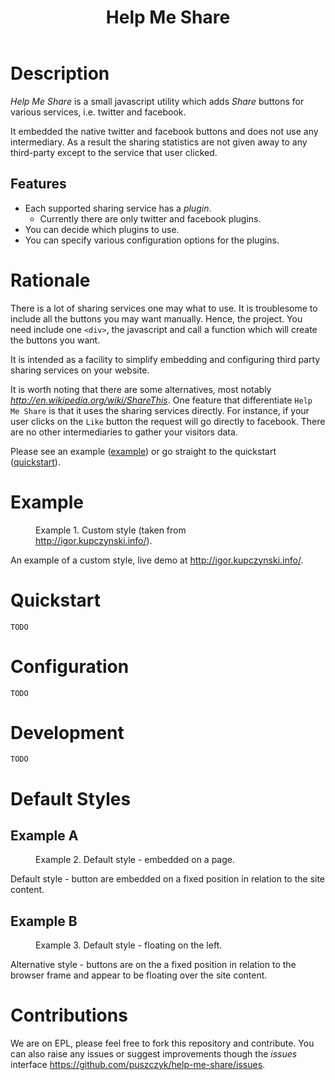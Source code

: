 #+TITLE: Help Me Share

* Description
  /Help Me Share/ is a small javascript utility which adds /Share/ buttons for
  various services, i.e. twitter and facebook.

  It embedded the native twitter and facebook buttons and does not use any
  intermediary. As a result the sharing statistics are not given away to any
  third-party except to the service that user clicked.

** Features
   - Each supported sharing service has a /plugin/.
     + Currently there are only twitter and facebook plugins.
   - You can decide which plugins to use.
   - You can specify various configuration options for the plugins.

* Rationale
  There is a lot of sharing services one may what to use. It is troublesome
  to include all the buttons you may want manually. Hence, the project. You
  need include one =<div>=, the javascript and call a function which will
  create the buttons you want.

  It is intended as a facility to simplify embedding and configuring third
  party sharing services on your website.
  
  It is worth noting that there are some alternatives, most notably [[Share This][http://en.wikipedia.org/wiki/ShareThis]]. One feature that differentiate
  =Help Me Share= is that it uses the sharing services directly. For instance, if
  your user clicks on the =Like= button the request will go directly to
  facebook. There are no other intermediaries to gather your visitors data.

  Please see an example ([[example]]) or go straight to the quickstart
  ([[quickstart]]).

* Example <<example>>
  #+CAPTION: Example 1. Custom style (taken from http://igor.kupczynski.info/).
  #+NAME: fig:ex1
  [[./docs/img/ex1.png]]

  An example of a custom style, live demo at http://igor.kupczynski.info/.

* Quickstart <<quickstart>>
  =TODO=

* Configuration
  =TODO=

* Development
  =TODO=

* Default Styles
** Example A
  #+CAPTION: Example 2. Default style - embedded on a page.
  #+NAME: fig:ex2
  [[./docs/img/ex2.png]]

  Default style - button are embedded on a fixed position in relation to the
  site content.

** Example B
  #+CAPTION: Example 3. Default style - floating on the left.
  #+NAME: fig:ex3
  [[./docs/img/ex3.png]]

  Alternative style - buttons are on the a fixed position in relation to
  the browser frame and appear to be floating over the site content.

* Contributions
  We are on EPL, please feel free to fork this repository and contribute. You
  can also raise any issues or suggest improvements though the /issues/
  interface [[https://github.com/puszczyk/help-me-share/issues]].
